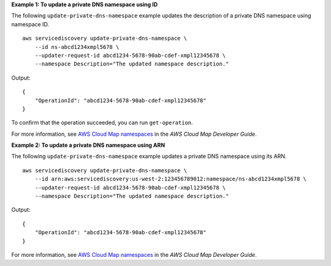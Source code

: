 **Example 1: To update a private DNS namespace using ID**

The following ``update-private-dns-namespace`` example updates the description of a private DNS namespace using namespace ID. ::

    aws servicediscovery update-private-dns-namespace \
        --id ns-abcd1234xmpl5678 \
        --updater-request-id abcd1234-5678-90ab-cdef-xmpl12345678 \
        --namespace Description="The updated namespace description."

Output::

    {
        "OperationId": "abcd1234-5678-90ab-cdef-xmpl12345678"
    }

To confirm that the operation succeeded, you can run ``get-operation``.

For more information, see `AWS Cloud Map namespaces <https://docs.aws.amazon.com/cloud-map/latest/dg/working-with-namespaces.html>`__ in the *AWS Cloud Map Developer Guide*.

**Example 2: To update a private DNS namespace using ARN**

The following ``update-private-dns-namespace`` example updates a private DNS namespace using its ARN. ::

    aws servicediscovery update-private-dns-namespace \
        --id arn:aws:servicediscovery:us-west-2:123456789012:namespace/ns-abcd1234xmpl5678 \
        --updater-request-id abcd1234-5678-90ab-cdef-xmpl12345678 \
        --namespace Description="The updated namespace description."

Output::

    {
        "OperationId": "abcd1234-5678-90ab-cdef-xmpl12345678"
    }

For more information, see `AWS Cloud Map namespaces <https://docs.aws.amazon.com/cloud-map/latest/dg/working-with-namespaces.html>`__ in the *AWS Cloud Map Developer Guide*.
